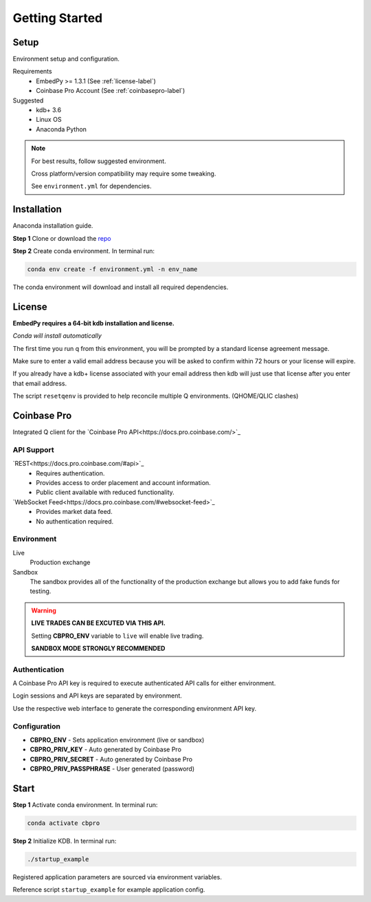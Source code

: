 ###############
Getting Started
###############

Setup
=====
Environment setup and configuration.

Requirements
    - EmbedPy >= 1.3.1 (See :ref:`license-label`)
    - Coinbase Pro Account (See :ref:`coinbasepro-label`)

Suggested
    - kdb+ 3.6
    - Linux OS
    - Anaconda Python

.. note::
    For best results, follow suggested environment.

    Cross platform/version compatibility may require some tweaking.

    See ``environment.yml`` for dependencies.

Installation
============
Anaconda installation guide.

**Step 1** Clone or download the `repo <https://github.com/michaelsimonelli/cbproQ>`_ 

**Step 2** Create conda environment. In terminal run:

.. code:: bash

    conda env create -f environment.yml -n env_name

The conda environment will download and install all required dependencies.

.. _license-label:

License
=======
**EmbedPy requires a 64-bit kdb installation and license.**

*Conda will install automatically*

The first time you run q from this environment, you will be prompted by a standard license agreement message. 
     
Make sure to enter a valid email address because you will be asked to confirm within 72 hours or your license will expire. 

If you already have a kdb+ license associated with your email address then kdb will just use that license after you enter that email address.

The script ``resetqenv`` is provided to help reconcile multiple Q environments. (QHOME/QLIC clashes)

.. _coinbasepro-label:

Coinbase Pro
============
Integrated Q client for the `Coinbase Pro API<https://docs.pro.coinbase.com/>`_

API Support
^^^^^^^^^^^
`REST<https://docs.pro.coinbase.com/#api>`_
    - Requires authentication.
    - Provides access to order placement and account information.
    - Public client available with reduced functionality.

`WebSocket Feed<https://docs.pro.coinbase.com/#websocket-feed>`_
    - Provides market data feed.
    - No authentication required.

Environment
^^^^^^^^^^^
Live
    Production exchange

Sandbox
    The sandbox provides all of the functionality of the production exchange but allows you to add fake funds for testing.

.. warning::
    **LIVE TRADES CAN BE EXCUTED VIA THIS API.**

    Setting **CBPRO_ENV** variable to ``live`` will enable live trading. 

    **SANDBOX MODE STRONGLY RECOMMENDED**

Authentication
^^^^^^^^^^^^^^
A Coinbase Pro API key is required to execute authenticated API calls for either environment.

Login sessions and API keys are separated by environment.

Use the respective web interface to generate the corresponding environment API key.

Configuration
^^^^^^^^^^^^^
- **CBPRO_ENV** - Sets application environment (live or sandbox)
- **CBPRO_PRIV_KEY** - Auto generated by Coinbase Pro
- **CBPRO_PRIV_SECRET** - Auto generated by Coinbase Pro
- **CBPRO_PRIV_PASSPHRASE** - User generated (password)

Start
=====

**Step 1** Activate conda environment. In terminal run:

.. code:: bash

    conda activate cbpro

**Step 2** Initialize KDB.  In terminal run:

.. code:: bash

    ./startup_example

Registered application parameters are sourced via environment variables.

Reference script ``startup_example`` for example application config.
